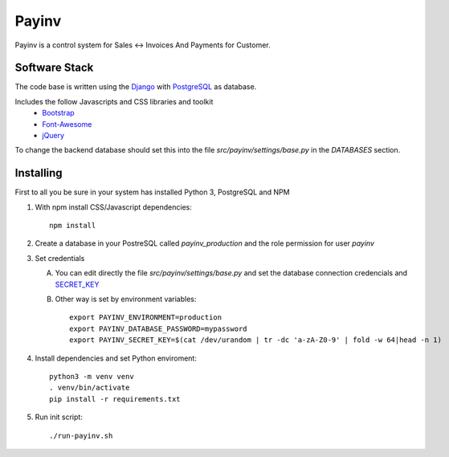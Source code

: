 Payinv
======
Payinv is a control system for Sales <-> Invoices And Payments for Customer.


Software Stack
--------------
The code base is written using the `Django <https://www.djangoproject.com/>`_ with `PostgreSQL <https://www.djangoproject.com/>`_ as database.

Includes the follow Javascripts and CSS libraries and toolkit
 - `Bootstrap <https://getbootstrap.com/>`_
 - `Font-Awesome  <https://fontawesome.com/>`_
 - `jQuery <https://jquery.com/>`_


To change the backend database should set this into the file  `src/payinv/settings/base.py` in
the `DATABASES` section.


Installing
----------

First to all you be sure in your system has installed Python 3, PostgreSQL and NPM

#. With npm install CSS/Javascript dependencies::

    npm install
#. Create a database in your PostreSQL called `payinv_production` and the role 
   permission for user `payinv`
#. Set credentials

   A) You can edit directly the file  `src/payinv/settings/base.py` and set the 
      database connection credencials and 
      `SECRET_KEY <https://docs.djangoproject.com/en/1.11/ref/settings/#std:setting-SECRET_KEY>`_

   B) Other way is set by environment variables::

       export PAYINV_ENVIRONMENT=production
       export PAYINV_DATABASE_PASSWORD=mypassword
       export PAYINV_SECRET_KEY=$(cat /dev/urandom | tr -dc 'a-zA-Z0-9' | fold -w 64|head -n 1)
#. Install dependencies and set Python enviroment::

    python3 -m venv venv
    . venv/bin/activate
    pip install -r requirements.txt

#. Run init script::

   ./run-payinv.sh




